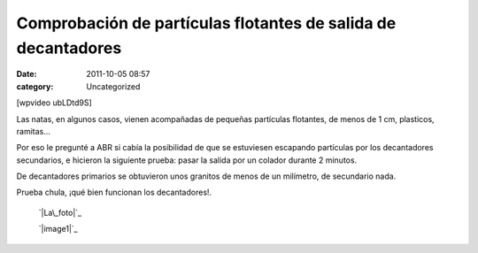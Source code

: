Comprobación de partículas flotantes de salida de decantadores
##############################################################
:date: 2011-10-05 08:57
:category: Uncategorized

[wpvideo ubLDtd9S]

Las natas, en algunos casos, vienen acompañadas de pequeñas partículas
flotantes, de menos de 1 cm, plasticos, ramitas...

Por eso le pregunté a ABR si cabía la posibilidad de que se estuviesen
escapando partículas por los decantadores secundarios, e hicieron la
siguiente prueba: pasar la salida por un colador durante 2 minutos.

De decantadores primarios se obtuvieron unos granitos de menos de un
milímetro, de secundario nada.

Prueba chula, ¡qué bien funcionan los decantadores!.

 `|La\_foto|`_

 `|image1|`_

.. _|image2|: http://axaragua.files.wordpress.com/2011/10/la_foto-jpeg-scaled1000.jpg
.. _|image3|: http://axaragua.files.wordpress.com/2011/10/la_foto1.jpeg

.. |La\_foto| image:: http://axaragua.files.wordpress.com/2011/10/la_foto-jpeg-scaled1000.jpg?w=300
.. |image1| image:: http://axaragua.files.wordpress.com/2011/10/la_foto1.jpeg?w=300
.. |image2| image:: http://axaragua.files.wordpress.com/2011/10/la_foto-jpeg-scaled1000.jpg?w=300
.. |image3| image:: http://axaragua.files.wordpress.com/2011/10/la_foto1.jpeg?w=300
